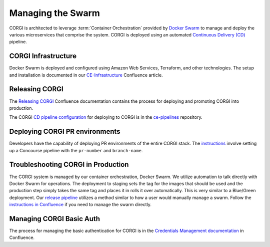 .. _operations-setting-up-the-swarm:

##################
Managing the Swarm
##################

CORGI is architected to leverage :term:`Container Orchestration` provided by `Docker Swarm <https://docs.docker.com/engine/swarm/>`_ to manage 
and deploy the various microservices that comprise the system. CORGI is deployed using an automated `Continuous Delivery (CD) <https://openstax.atlassian.net/wiki/spaces/CE/pages/494600232/Release+Management#Continuous-Delivery-(Release-when-ready)>`_ pipeline.

***************
CORGI Infrastructure
***************

Docker Swarm is deployed and configured using Amazon Web Services, Terraform, and other technologies. 
The setup and installation is documented in our `CE-Infrastructure <https://openstax.atlassian.net/wiki/spaces/CE/pages/2020737025/CE+Infrastructure>`_ Confluence article.

***************
Releasing CORGI
***************

The `Releasing CORGI <https://openstax.atlassian.net/wiki/spaces/CE/pages/1256521739/Releasing+CORGI>`_ Confluence documentation contains the process for deploying and promoting CORGI into production.

The CORGI `CD pipeline configuration <https://github.com/openstax/ce-pipelines/blob/main/pipelines/auto-deploy-corgi.yml>`_ for deploying to CORGI is in the `ce-pipelines <https://github.com/openstax/ce-pipelines>`_ repository.

*******************************
Deploying CORGI PR environments
*******************************

Developers have the capability of deploying PR environments of the entire CORGI stack. The `instructions <https://github.com/openstax/ce-pipelines#corgi-pr>`_ involve setting up a Concourse pipeline with the ``pr-number`` and ``branch-name``.

***********************************
Troubleshooting CORGI in Production
***********************************

The CORGI system is managed by our container orchestration, Docker Swarm. We utilize automation to talk directly with Docker Swarm for operations. The deployment to staging sets the tag for the images that should be used and the production step simply takes the same tag and places it in rolls it over automatically. This is very similar to a Blue/Green deployment. Our `release pipeline <https://github.com/openstax/corgi/blob/main/scripts/deploy.sh#L24>`_ utilizes a method similar to how a user would manually manage a swarm. Follow the `instructions in Confluence <https://openstax.atlassian.net/wiki/spaces/CE/pages/2020737025/CE+Infrastructure#ssh-connect>`_ if you need to manage the swarm directly.

*************************
Managing CORGI Basic Auth
*************************

The process for managing the basic authentication for CORGI is in the `Credentials Management documentation <https://openstax.atlassian.net/wiki/spaces/CE/pages/670760961/CORGI+Basic+Auth+Credentials+Management>`_ in Confluence.
